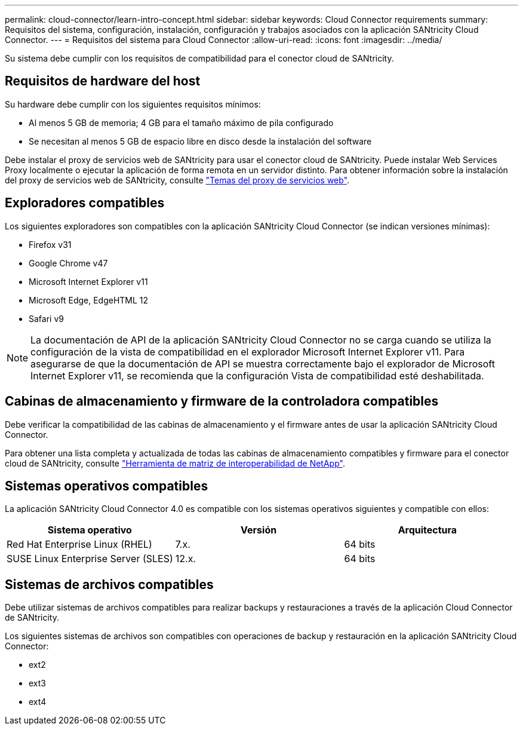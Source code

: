 ---
permalink: cloud-connector/learn-intro-concept.html 
sidebar: sidebar 
keywords: Cloud Connector requirements 
summary: Requisitos del sistema, configuración, instalación, configuración y trabajos asociados con la aplicación SANtricity Cloud Connector. 
---
= Requisitos del sistema para Cloud Connector
:allow-uri-read: 
:icons: font
:imagesdir: ../media/


[role="lead"]
Su sistema debe cumplir con los requisitos de compatibilidad para el conector cloud de SANtricity.



== Requisitos de hardware del host

Su hardware debe cumplir con los siguientes requisitos mínimos:

* Al menos 5 GB de memoria; 4 GB para el tamaño máximo de pila configurado
* Se necesitan al menos 5 GB de espacio libre en disco desde la instalación del software


Debe instalar el proxy de servicios web de SANtricity para usar el conector cloud de SANtricity. Puede instalar Web Services Proxy localmente o ejecutar la aplicación de forma remota en un servidor distinto. Para obtener información sobre la instalación del proxy de servicios web de SANtricity, consulte link:../web-services-proxy/index.html["Temas del proxy de servicios web"].



== Exploradores compatibles

Los siguientes exploradores son compatibles con la aplicación SANtricity Cloud Connector (se indican versiones mínimas):

* Firefox v31
* Google Chrome v47
* Microsoft Internet Explorer v11
* Microsoft Edge, EdgeHTML 12
* Safari v9



NOTE: La documentación de API de la aplicación SANtricity Cloud Connector no se carga cuando se utiliza la configuración de la vista de compatibilidad en el explorador Microsoft Internet Explorer v11. Para asegurarse de que la documentación de API se muestra correctamente bajo el explorador de Microsoft Internet Explorer v11, se recomienda que la configuración Vista de compatibilidad esté deshabilitada.



== Cabinas de almacenamiento y firmware de la controladora compatibles

Debe verificar la compatibilidad de las cabinas de almacenamiento y el firmware antes de usar la aplicación SANtricity Cloud Connector.

Para obtener una lista completa y actualizada de todas las cabinas de almacenamiento compatibles y firmware para el conector cloud de SANtricity, consulte http://mysupport.netapp.com/matrix["Herramienta de matriz de interoperabilidad de NetApp"^].



== Sistemas operativos compatibles

La aplicación SANtricity Cloud Connector 4.0 es compatible con los sistemas operativos siguientes y compatible con ellos:

|===
| Sistema operativo | Versión | Arquitectura 


 a| 
Red Hat Enterprise Linux (RHEL)
 a| 
7.x.
 a| 
64 bits



 a| 
SUSE Linux Enterprise Server (SLES)
 a| 
12.x.
 a| 
64 bits

|===


== Sistemas de archivos compatibles

Debe utilizar sistemas de archivos compatibles para realizar backups y restauraciones a través de la aplicación Cloud Connector de SANtricity.

Los siguientes sistemas de archivos son compatibles con operaciones de backup y restauración en la aplicación SANtricity Cloud Connector:

* ext2
* ext3
* ext4


